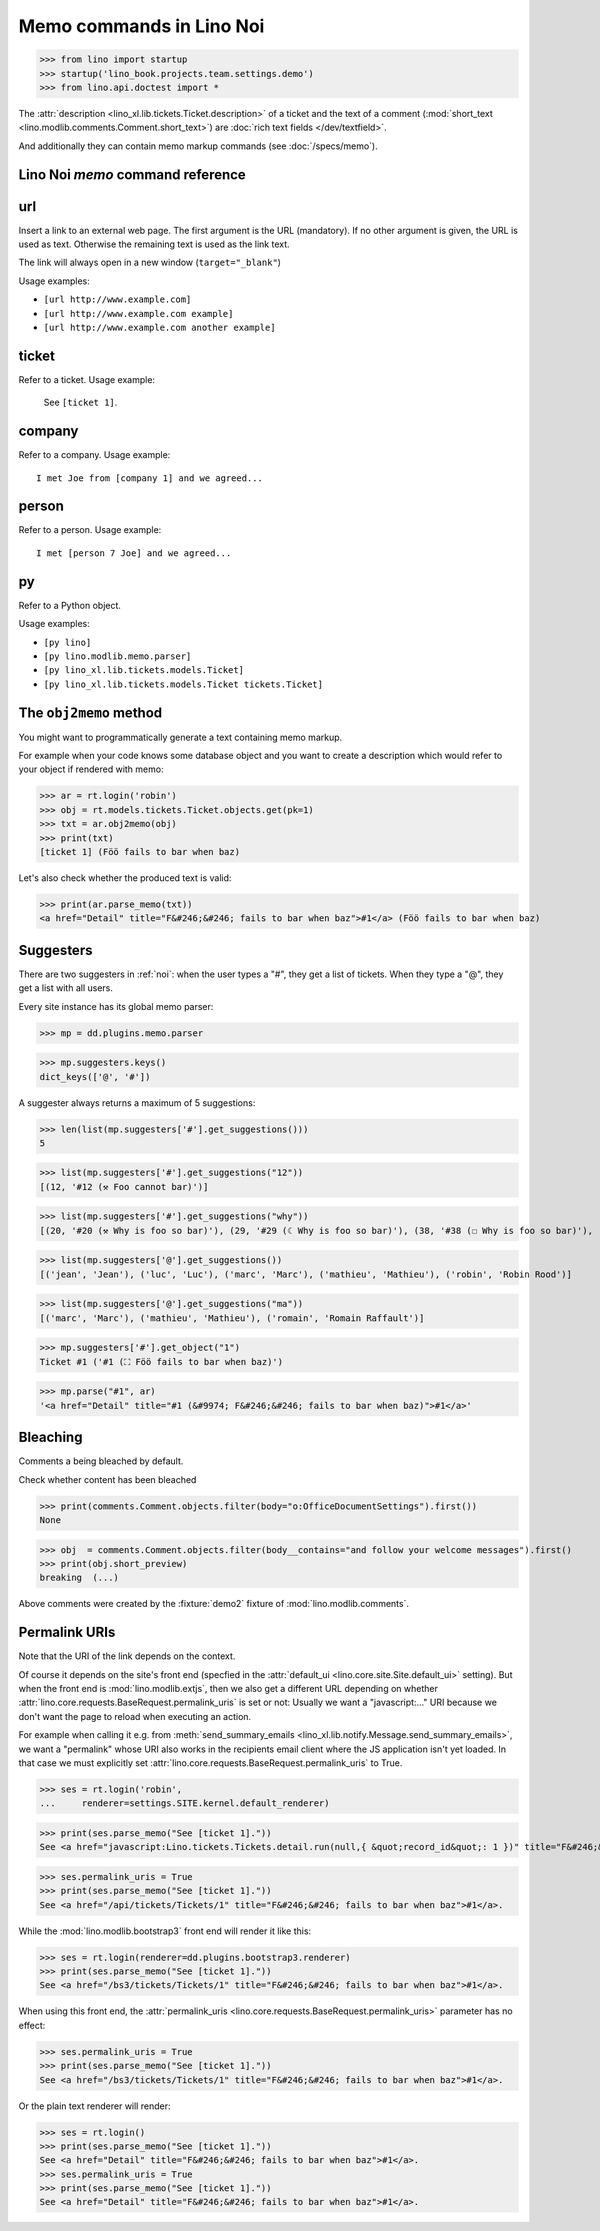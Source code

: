 .. doctest docs/specs/noi/memo.rst
.. _noi.specs.memo:

=========================
Memo commands in Lino Noi
=========================


>>> from lino import startup
>>> startup('lino_book.projects.team.settings.demo')
>>> from lino.api.doctest import *

The :attr:`description <lino_xl.lib.tickets.Ticket.description>` of a
ticket and the text of a comment (:mod:`short_text
<lino.modlib.comments.Comment.short_text>`) are
:doc:`rich text fields </dev/textfield>`.

And additionally they can contain memo markup commands (see
:doc:`/specs/memo`).



Lino Noi `memo` command reference
=================================

.. _memo.url:

url
===

Insert a link to an external web page. The first argument is the URL
(mandatory). If no other argument is given, the URL is used as
text. Otherwise the remaining text is used as the link text.

The link will always open in a new window (``target="_blank"``)

Usage examples:

- ``[url http://www.example.com]``
- ``[url http://www.example.com example]``
- ``[url http://www.example.com another example]``

..  test:
    >>> ses = rt.login()
    >>> print(ses.parse_memo("See [url http://www.example.com]."))
    See <a href="http://www.example.com" target="_blank">http://www.example.com</a>.
    >>> print(ses.parse_memo("See [url http://www.example.com example]."))
    See <a href="http://www.example.com" target="_blank">example</a>.

    >>> print(ses.parse_memo("""See [url https://www.example.com
    ... another example]."""))
    See <a href="https://www.example.com" target="_blank">another example</a>.

    A possible situation is that you forgot the space:

    >>> print(ses.parse_memo("See [urlhttp://www.example.com]."))
    See [urlhttp://www.example.com].


.. _memo.ticket:

ticket
======

Refer to a ticket. Usage example:

  See ``[ticket 1]``.

.. _memo.company:

company
=======

Refer to a company. Usage example::

    I met Joe from [company 1] and we agreed...

..
    >>> print(rt.login('robin').parse_memo("See [company 100]."))
    See <a href="Detail" title="Rumma &amp; Ko O&#220;">#100</a>.

    >>> print(rt.login().parse_memo("See [company 1]."))
    See [ERROR Company matching query does not exist. in '[company 1]' at position 4-15].



.. _memo.person:

person
======

Refer to a person. Usage example::

    I met [person 7 Joe] and we agreed...



.. _memo.py:

py
==

Refer to a Python object.

Usage examples:

- ``[py lino]``
- ``[py lino.modlib.memo.parser]``
- ``[py lino_xl.lib.tickets.models.Ticket]``
- ``[py lino_xl.lib.tickets.models.Ticket tickets.Ticket]``

..
    >>> ses = rt.login()
    >>> print(ses.parse_memo("[py lino]."))
    <a href="https://github.com/lino-framework/lino/blob/master/lino/__init__.py" target="_blank">lino</a>.

    >>> print(ses.parse_memo("[py lino_xl.lib.tickets.models.Ticket]."))
    <a href="https://github.com/lino-framework/xl/blob/master/lino_xl/lib/tickets/models.py" target="_blank">lino_xl.lib.tickets.models.Ticket</a>.

    >>> print(ses.parse_memo("[py lino_xl.lib.tickets.models.Ticket.foo]."))
    <a href="Error in Python code (type object 'Ticket' has no attribute 'foo')" target="_blank">lino_xl.lib.tickets.models.Ticket.foo</a>.

    >>> print(ses.parse_memo("[py lino_xl.lib.tickets.models.Ticket Ticket]."))
    <a href="https://github.com/lino-framework/xl/blob/master/lino_xl/lib/tickets/models.py" target="_blank">Ticket</a>.

    Non-breaking spaces are removed from command text:

    >>> print(ses.parse_memo(u"[py lino]."))
    <a href="https://github.com/lino-framework/lino/blob/master/lino/__init__.py" target="_blank">lino</a>.


..
    >>> from lino.utils.diag import analyzer
    >>> print(analyzer.show_memo_commands())
    ... #doctest: +NORMALIZE_WHITESPACE
    <BLANKLINE>
    - [company ...] :
      Insert a reference to the specified database object.
    <BLANKLINE>
      The first argument is mandatory and specifies the primary key.
      All remaining arguments are used as the text of the link.
    <BLANKLINE>
    - [person ...] :
      Insert a reference to the specified database object.
    <BLANKLINE>
      The first argument is mandatory and specifies the primary key.
      All remaining arguments are used as the text of the link.
    <BLANKLINE>
    - [ticket ...] :
      Insert a reference to the specified database object.
    <BLANKLINE>
      The first argument is mandatory and specifies the primary key.
      All remaining arguments are used as the text of the link.
    <BLANKLINE>


The ``obj2memo`` method
=======================

You might want to programmatically generate a text containing memo
markup.

For example when your code knows some database object and you want to
create a description which would refer to your object if rendered with
memo:

>>> ar = rt.login('robin')
>>> obj = rt.models.tickets.Ticket.objects.get(pk=1)
>>> txt = ar.obj2memo(obj)
>>> print(txt)
[ticket 1] (Föö fails to bar when baz)

Let's also check whether the produced text is valid:

>>> print(ar.parse_memo(txt))
<a href="Detail" title="F&#246;&#246; fails to bar when baz">#1</a> (Föö fails to bar when baz)


Suggesters
==========

There are two suggesters in :ref:`noi`:  when the user types a "#", they get a
list of tickets. When they type a "@", they get a list with all users.

Every site instance has its global memo parser:

>>> mp = dd.plugins.memo.parser

>>> mp.suggesters.keys()
dict_keys(['@', '#'])

A suggester always returns a maximum of 5 suggestions:

>>> len(list(mp.suggesters['#'].get_suggestions()))
5

>>> list(mp.suggesters['#'].get_suggestions("12"))
[(12, '#12 (⚒ Foo cannot bar)')]

>>> list(mp.suggesters['#'].get_suggestions("why"))
[(20, '#20 (⚒ Why is foo so bar)'), (29, '#29 (☾ Why is foo so bar)'), (38, '#38 (☐ Why is foo so bar)'), (47, '#47 (☑ Why is foo so bar)'), (56, '#56 (☒ Why is foo so bar)')]

>>> list(mp.suggesters['@'].get_suggestions())
[('jean', 'Jean'), ('luc', 'Luc'), ('marc', 'Marc'), ('mathieu', 'Mathieu'), ('robin', 'Robin Rood')]

>>> list(mp.suggesters['@'].get_suggestions("ma"))
[('marc', 'Marc'), ('mathieu', 'Mathieu'), ('romain', 'Romain Raffault')]

>>> mp.suggesters['#'].get_object("1")
Ticket #1 ('#1 (⛶ Föö fails to bar when baz)')

>>> mp.parse("#1", ar)
'<a href="Detail" title="#1 (&#9974; F&#246;&#246; fails to bar when baz)">#1</a>'


Bleaching
=========

Comments a being bleached by default.

Check whether content has been bleached

>>> print(comments.Comment.objects.filter(body="o:OfficeDocumentSettings").first())
None

>>> obj  = comments.Comment.objects.filter(body__contains="and follow your welcome messages").first()
>>> print(obj.short_preview)
breaking  (...)

Above comments were created by the :fixture:`demo2` fixture of
:mod:`lino.modlib.comments`.

.. _permalink_uris:

Permalink URIs
==============

Note that the URI of the link depends on the context.

Of course it depends on the site's front end (specfied in the :attr:`default_ui
<lino.core.site.Site.default_ui>` setting). But when the front end is
:mod:`lino.modlib.extjs`, then we also get a different URL depending on whether
:attr:`lino.core.requests.BaseRequest.permalink_uris` is set or not: Usually we
want a "javascript:..." URI because we don't want the page to reload when
executing an action.

For example when calling it e.g. from :meth:`send_summary_emails
<lino_xl.lib.notify.Message.send_summary_emails>`, we want a "permalink" whose
URI also works in the recipients email client where the JS application isn't yet
loaded. In that case we must explicitly set
:attr:`lino.core.requests.BaseRequest.permalink_uris` to True.

>>> ses = rt.login('robin',
...     renderer=settings.SITE.kernel.default_renderer)

>>> print(ses.parse_memo("See [ticket 1]."))
See <a href="javascript:Lino.tickets.Tickets.detail.run(null,{ &quot;record_id&quot;: 1 })" title="F&#246;&#246; fails to bar when baz">#1</a>.

>>> ses.permalink_uris = True
>>> print(ses.parse_memo("See [ticket 1]."))
See <a href="/api/tickets/Tickets/1" title="F&#246;&#246; fails to bar when baz">#1</a>.

While the :mod:`lino.modlib.bootstrap3` front end will render it
like this:

>>> ses = rt.login(renderer=dd.plugins.bootstrap3.renderer)
>>> print(ses.parse_memo("See [ticket 1]."))
See <a href="/bs3/tickets/Tickets/1" title="F&#246;&#246; fails to bar when baz">#1</a>.

When using this front end, the :attr:`permalink_uris
<lino.core.requests.BaseRequest.permalink_uris>` parameter has no effect:

>>> ses.permalink_uris = True
>>> print(ses.parse_memo("See [ticket 1]."))
See <a href="/bs3/tickets/Tickets/1" title="F&#246;&#246; fails to bar when baz">#1</a>.

Or the plain text renderer will render:

>>> ses = rt.login()
>>> print(ses.parse_memo("See [ticket 1]."))
See <a href="Detail" title="F&#246;&#246; fails to bar when baz">#1</a>.
>>> ses.permalink_uris = True
>>> print(ses.parse_memo("See [ticket 1]."))
See <a href="Detail" title="F&#246;&#246; fails to bar when baz">#1</a>.
